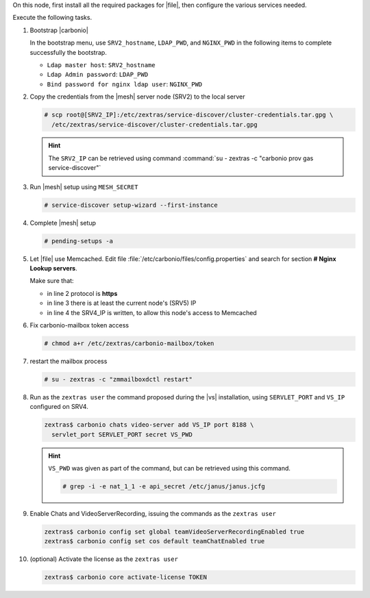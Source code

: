 .. SPDX-FileCopyrightText: 2022 Zextras <https://www.zextras.com/>
..
.. SPDX-License-Identifier: CC-BY-NC-SA-4.0

.. srv5 - Advanced, AppServer, Files, and Docs
   
On this node, first install all the required packages for |file|, then
configure the various services needed.

.. tab-set::

   .. tab-item:: Ubuntu
      :sync: ubuntu

      .. code:: console

         # apt install service-discover-agent carbonio-appserver \
           carbonio-user-management carbonio-files carbonio-advanced \
           carbonio-zal carbonio-docs-connector \
           carbonio-docs-editor
 
   .. tab-item:: RHEL
      :sync: rhel

      .. code:: console

         # dnf install service-discover-agent carbonio-appserver \
           carbonio-user-management carbonio-files carbonio-advanced \
           carbonio-zal carbonio-docs-connector \
           carbonio-docs-editor

Execute the following tasks.

#. Bootstrap |carbonio|

   .. include:: /_includes/_installation/bootstrap.rst

   In the bootstrap menu, use ``SRV2_hostname``, ``LDAP_PWD``, and
   ``NGINX_PWD`` in the following items to complete successfully the
   bootstrap.

   * ``Ldap master host``: ``SRV2_hostname``
   * ``Ldap Admin password``: ``LDAP_PWD``
   * ``Bind password for nginx ldap user``: ``NGINX_PWD``

#. Copy the credentials from the |mesh| server node (SRV2) to the
   local server

   .. code:: console

      # scp root@[SRV2_IP]:/etc/zextras/service-discover/cluster-credentials.tar.gpg \
        /etc/zextras/service-discover/cluster-credentials.tar.gpg

   .. hint:: The ``SRV2_IP`` can be retrieved using command :command:`su -
      zextras -c "carbonio prov gas service-discover"`

#. Run |mesh| setup using ``MESH_SECRET``

   .. code:: console

      # service-discover setup-wizard --first-instance

#. Complete |mesh| setup

   .. code:: console

      # pending-setups -a

#. Let |file| use Memcached. Edit file
   :file:`/etc/carbonio/files/config.properties` and search for
   section **# Nginx Lookup servers**.

   .. code-block:: apache
      :linenos:

      # Nginx Lookup servers
      nginxlookup.server.protocol=https 
      nginxlookup.server.urls=127.0.0.1 
      memcached.server.urls=127.0.0.1   

   Make sure that:
   
   * in line 2 protocol is **https**
   * in line 3 there is at least the current node's (SRV5) IP
   * in line 4 the SRV4_IP is written, to allow this node's access to Memcached

#. Fix carbonio-mailbox token access
   
   .. code:: console

      # chmod a+r /etc/zextras/carbonio-mailbox/token

#. restart the mailbox process

   .. code:: console

      # su - zextras -c "zmmailboxdctl restart"

 
#. Run as the ``zextras user`` the command proposed during the |vs|
   installation, using ``SERVLET_PORT`` and ``VS_IP`` configured on
   SRV4. 

   .. code:: console

      zextras$ carbonio chats video-server add VS_IP port 8188 \
        servlet_port SERVLET_PORT secret VS_PWD

   .. hint:: ``VS_PWD`` was given as part of the command, but can be
      retrieved using this command.

      .. code:: console

         # grep -i -e nat_1_1 -e api_secret /etc/janus/janus.jcfg


#. Enable Chats and VideoServerRecording, issuing the commands as the ``zextras user``

   .. code:: console

      zextras$ carbonio config set global teamVideoServerRecordingEnabled true
      zextras$ carbonio config set cos default teamChatEnabled true

#. (optional) Activate the license as the ``zextras user``

   .. code:: console

      zextras$ carbonio core activate-license TOKEN
